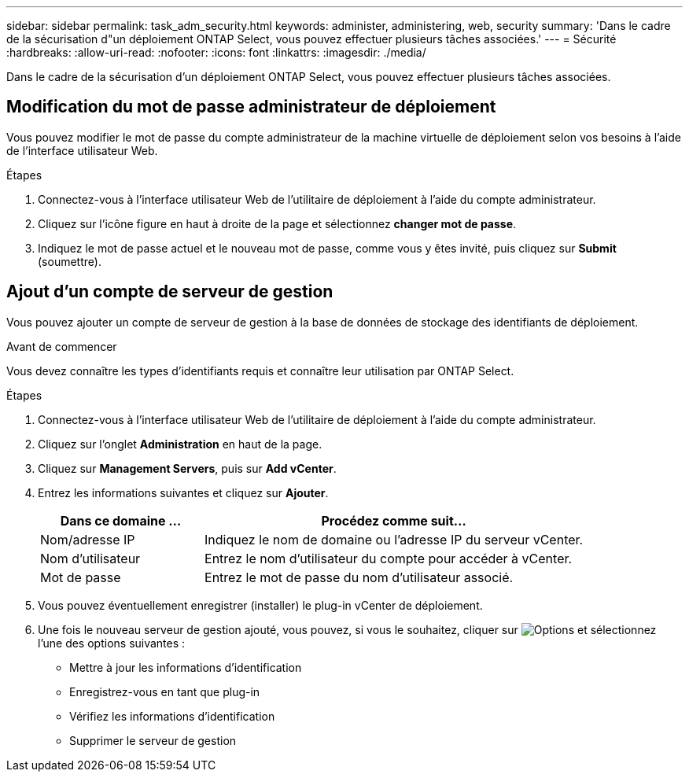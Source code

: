 ---
sidebar: sidebar 
permalink: task_adm_security.html 
keywords: administer, administering, web, security 
summary: 'Dans le cadre de la sécurisation d"un déploiement ONTAP Select, vous pouvez effectuer plusieurs tâches associées.' 
---
= Sécurité
:hardbreaks:
:allow-uri-read: 
:nofooter: 
:icons: font
:linkattrs: 
:imagesdir: ./media/


[role="lead"]
Dans le cadre de la sécurisation d'un déploiement ONTAP Select, vous pouvez effectuer plusieurs tâches associées.



== Modification du mot de passe administrateur de déploiement

Vous pouvez modifier le mot de passe du compte administrateur de la machine virtuelle de déploiement selon vos besoins à l'aide de l'interface utilisateur Web.

.Étapes
. Connectez-vous à l'interface utilisateur Web de l'utilitaire de déploiement à l'aide du compte administrateur.
. Cliquez sur l'icône figure en haut à droite de la page et sélectionnez *changer mot de passe*.
. Indiquez le mot de passe actuel et le nouveau mot de passe, comme vous y êtes invité, puis cliquez sur *Submit* (soumettre).




== Ajout d'un compte de serveur de gestion

Vous pouvez ajouter un compte de serveur de gestion à la base de données de stockage des identifiants de déploiement.

.Avant de commencer
Vous devez connaître les types d'identifiants requis et connaître leur utilisation par ONTAP Select.

.Étapes
. Connectez-vous à l'interface utilisateur Web de l'utilitaire de déploiement à l'aide du compte administrateur.
. Cliquez sur l'onglet *Administration* en haut de la page.
. Cliquez sur *Management Servers*, puis sur *Add vCenter*.
. Entrez les informations suivantes et cliquez sur *Ajouter*.
+
[cols="30,70"]
|===
| Dans ce domaine … | Procédez comme suit… 


| Nom/adresse IP | Indiquez le nom de domaine ou l'adresse IP du serveur vCenter. 


| Nom d'utilisateur | Entrez le nom d'utilisateur du compte pour accéder à vCenter. 


| Mot de passe | Entrez le mot de passe du nom d'utilisateur associé. 
|===
. Vous pouvez éventuellement enregistrer (installer) le plug-in vCenter de déploiement.
. Une fois le nouveau serveur de gestion ajouté, vous pouvez, si vous le souhaitez, cliquer sur image:icon_kebab.gif["Options"] et sélectionnez l'une des options suivantes :
+
** Mettre à jour les informations d'identification
** Enregistrez-vous en tant que plug-in
** Vérifiez les informations d'identification
** Supprimer le serveur de gestion



